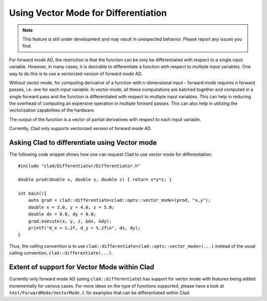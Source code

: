 Using Vector Mode for Differentiation
**************************************

.. note::
    This feature is still under development and may result in unexpected
    behavior. Please report any issues you find.

For forward mode AD, the restriction is that the function can be only be
differentiated with respect to a single input variable. However, in many cases,
it is desirable to differentiate a function with respect to multiple input
variables. One way to do this is to use a vectorized version of forward mode AD.

Without vector mode, for computing derivative of a function with n-dimensional
input - forward mode requires n forward passes, i.e. one for each input
variable. In vector mode, all these computations are batched together and
computed in a single forward pass and the function is differentiated with
respect to multiple input variables. This can help in reducing the overhead of
computing an expensive operation in multiple forward passes. This can also help
in utilizing the vectorization capabilities of the hardware.

The output of the function is a vector of partial derivatives with respect to
each input variable.

Currently, Clad only supports vectorized version of forward mode AD.

Asking Clad to differentiate using Vector mode
================================================

The following code snippet shows how one can request Clad to use vector mode for
differentiation::

    #include "clad/Differentiator/Differentiator.h"

    double prod(double x, double y, double z) { return x*y*z; }

    int main(){
        auto grad = clad::differentiate<clad::opts::vector_mode>(prod, "x,y");
        double x = 3.0, y = 4.0, z = 5.0;
        double dx = 0.0, dy = 0.0;
        grad.execute(x, y, z, &dx, &dy);
        printf("d_x = %.2f, d_y = %.2f\n", dx, dy);
    }

Thus, the calling convention is to use
``clad::differentiate<clad::opts::vector_mode>(...)`` instead of the usual
calling convention, ``clad::differentiate(...)``.

Extent of support for Vector Mode within Clad
================================================

Currently only forward mode AD (using ``clad::differentiate``) has support for
vector mode with features being added incrementally for various cases. For more
ideas on the type of functions supported, please have a look at
``test/ForwardMode/VectorMode.C`` for examples that can be differentiated within
Clad.